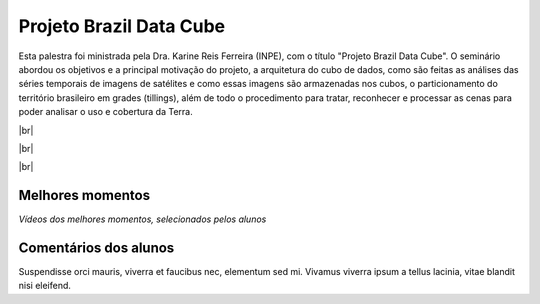 Projeto Brazil Data Cube
=========================

.. |br| raw:: html

   <br />

Esta palestra foi ministrada pela Dra. Karine Reis Ferreira (INPE), com o título "Projeto Brazil Data Cube". O seminário abordou os objetivos e a principal motivação do projeto, a arquitetura do cubo de dados, como são feitas as análises das séries temporais de imagens de satélites e como essas imagens são armazenadas nos cubos, o particionamento do território brasileiro em grades (tillings), além de todo o procedimento para tratar, reconhecer e processar as cenas para poder analisar o uso e cobertura da Terra. 


|br|

.. raw:: html

    <embed>
        <div align="center">
         <img src="../_static/Karine1.png" style="width: 60vw; min-width: 330px;">
      </div>
    </embed>

|br|

.. raw:: html

    <embed>
        <div align="center">
         <img src="../_static/Karine2.png" style="width: 30vw; min-width: 330px;">
      </div>
    </embed>

|br|

.. raw:: html

    <embed>
        <div align="center">
         <img src="../_static/Karine3.png" style="width: 30vw; min-width: 330px;">
      </div>
    </embed>

Melhores momentos
------------------

*Vídeos dos melhores momentos, selecionados pelos alunos*

.. raw:: html

    <embed>
        <div align="center">
         <video width="500" height="300" controls>
            <source src="../_static/JulioVideo1.mp4" type="video/mp4">
         </video>
      </div>
    </embed>

Comentários dos alunos
-----------------------

Suspendisse orci mauris, viverra et faucibus nec, elementum sed mi. Vivamus viverra ipsum a tellus lacinia, vitae blandit nisi eleifend. 
